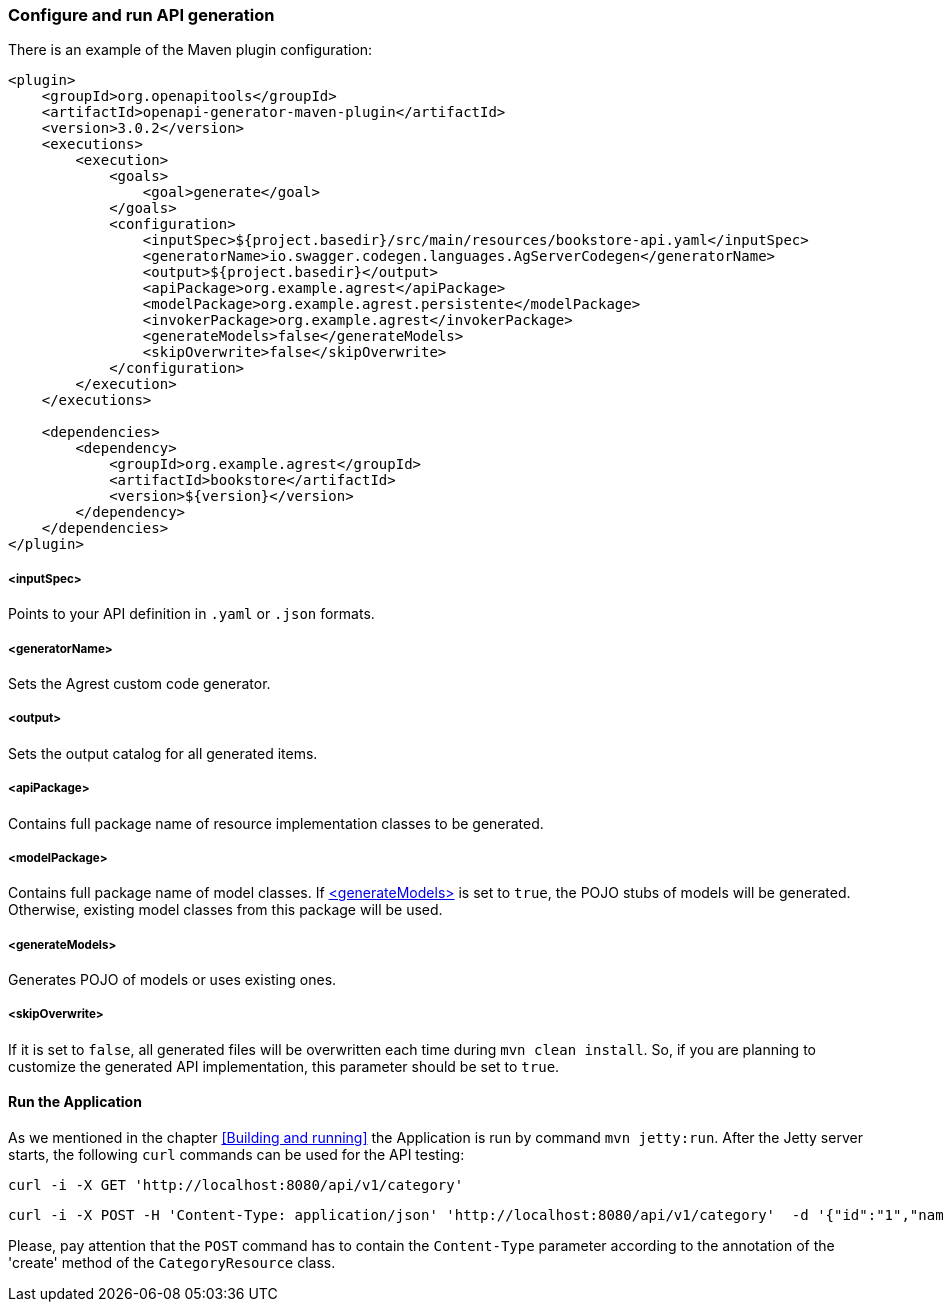 === Configure and run API generation
There is an example of the Maven plugin configuration:
[source, XML]
----
<plugin>
    <groupId>org.openapitools</groupId>
    <artifactId>openapi-generator-maven-plugin</artifactId>
    <version>3.0.2</version>
    <executions>
        <execution>
            <goals>
                <goal>generate</goal>
            </goals>
            <configuration>
                <inputSpec>${project.basedir}/src/main/resources/bookstore-api.yaml</inputSpec>
                <generatorName>io.swagger.codegen.languages.AgServerCodegen</generatorName>
                <output>${project.basedir}</output>
                <apiPackage>org.example.agrest</apiPackage>
                <modelPackage>org.example.agrest.persistente</modelPackage>
                <invokerPackage>org.example.agrest</invokerPackage>
                <generateModels>false</generateModels>
                <skipOverwrite>false</skipOverwrite>
            </configuration>
        </execution>
    </executions>

    <dependencies>
        <dependency>
            <groupId>org.example.agrest</groupId>
            <artifactId>bookstore</artifactId>
            <version>${version}</version>
        </dependency>
    </dependencies>
</plugin>
----
[#inputSpec]
===== <inputSpec>
Points to your API definition in `.yaml` or `.json` formats.

[#generatorName]
===== <generatorName>
Sets the Agrest custom code generator.

[#output]
===== <output>
Sets the output catalog for all generated items.

[#apiPackage]
===== <apiPackage>
Contains full package name of resource implementation classes to be generated.

[#modelPackage]
===== <modelPackage>
Contains full package name of model classes.
If <<generateModels>> is set to `true`, the POJO stubs of models will be generated.
Otherwise, existing model classes from this package will be used.

[#generateModels]
===== <generateModels>
Generates POJO of models or uses existing ones.

[#skipOverwrite]
===== <skipOverwrite>
If it is set to `false`, all generated files will be overwritten each time during `mvn clean install`.
So, if you are planning to customize the generated API implementation, this parameter should be set to `true`.


==== Run the Application

As we mentioned in the chapter <<Building and running>> the Application is run by command `mvn jetty:run`.
After the Jetty server starts, the following `curl` commands can be used for the API testing:

```
curl -i -X GET 'http://localhost:8080/api/v1/category'
```

```
curl -i -X POST -H 'Content-Type: application/json' 'http://localhost:8080/api/v1/category'  -d '{"id":"1","name":"Science Fiction"}'
```

Please, pay attention that the `POST` command has to contain the `Content-Type` parameter according to the annotation
of the 'create' method of the `CategoryResource` class.